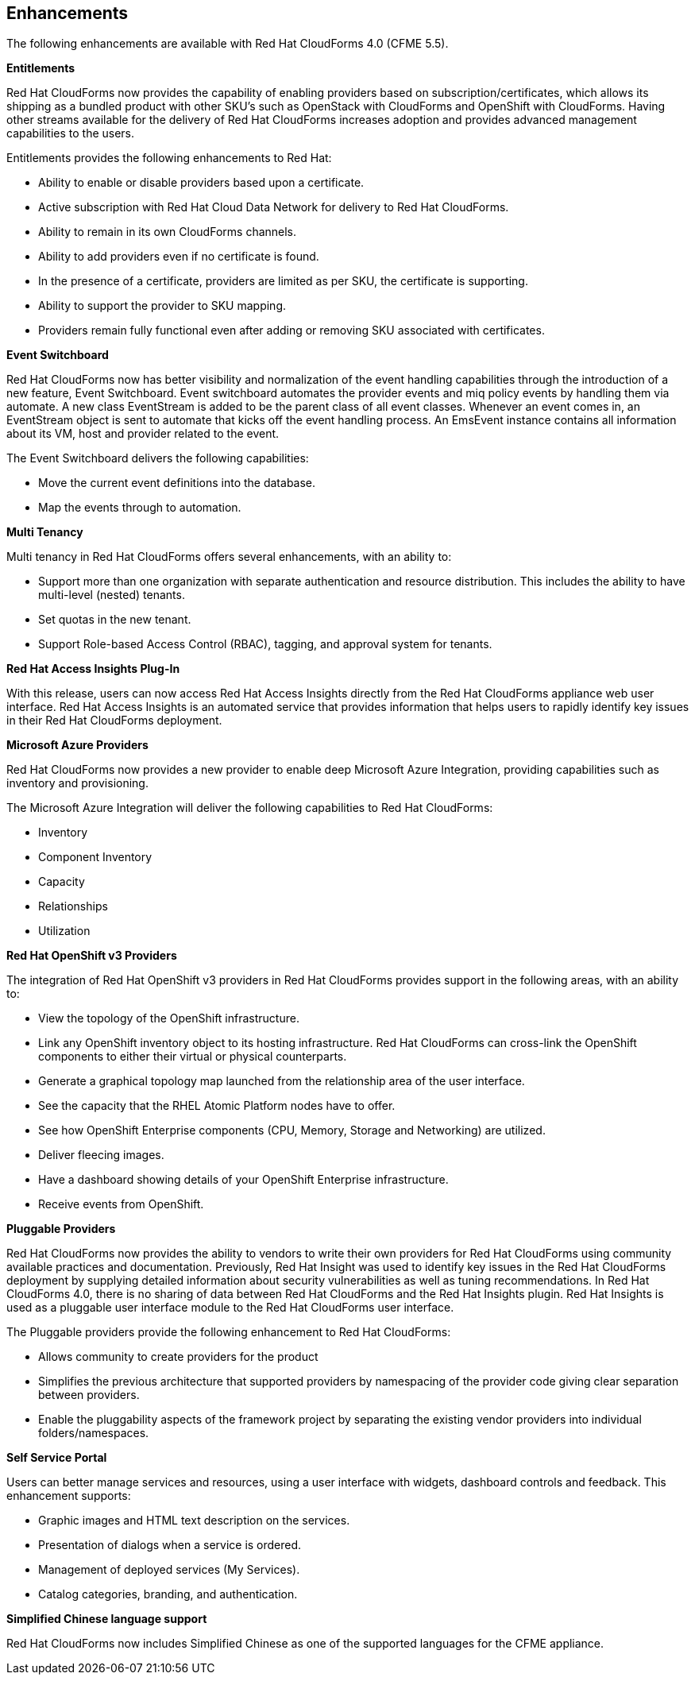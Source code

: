 [[enhancements]]
== Enhancements

The following enhancements are available with Red Hat CloudForms 4.0
(CFME 5.5).

*Entitlements*

Red Hat CloudForms now provides the capability of enabling
providers based on subscription/certificates, which allows its
shipping as a bundled product with other SKU’s such as OpenStack
with CloudForms and OpenShift with CloudForms. Having other streams
available for the delivery of Red Hat CloudForms increases adoption
and provides advanced management capabilities to the users.

Entitlements provides the following enhancements to Red Hat:

* Ability to enable or disable providers based upon a certificate.
* Active subscription with Red Hat Cloud Data Network for delivery to Red Hat CloudForms.
* Ability to remain in its own CloudForms channels.
* Ability to add providers even if no certificate is found.
* In the presence of a certificate, providers are limited as per SKU, the certificate is supporting.
* Ability to support the provider to SKU mapping.
* Providers remain fully functional even after adding or removing SKU associated with certificates.

*Event Switchboard*

Red Hat CloudForms now has better visibility and normalization of
the event handling capabilities through the introduction of a new
feature, Event Switchboard. Event switchboard automates the
provider events and miq policy events by handling them via
automate. A new class EventStream is added to be the parent class
of all event classes. Whenever an event comes in, an EventStream
object is sent to automate that kicks off the event handling
process. An EmsEvent instance contains all information about its
VM, host and provider related to the event.

The Event Switchboard delivers the following capabilities:

* Move the current event definitions into the database.
* Map the events through to automation.

*Multi Tenancy*

Multi tenancy in Red Hat CloudForms offers several enhancements, with an ability to:

* Support more than one organization with separate authentication and resource distribution. This includes the ability to have multi-level (nested) tenants.
* Set quotas in the new tenant.
* Support Role-based Access Control (RBAC), tagging, and approval system for tenants.

*Red Hat Access Insights Plug-In*

With this release, users can now access Red Hat Access Insights
directly from the Red Hat CloudForms appliance web user interface.
Red Hat Access Insights is an automated service that provides
information that helps users to rapidly identify key issues in
their Red Hat CloudForms deployment.

*Microsoft Azure Providers*

Red Hat CloudForms now provides a new provider to enable deep Microsoft Azure Integration, providing capabilities such as inventory and provisioning.

The Microsoft Azure Integration will deliver the following capabilities to Red Hat CloudForms:

* Inventory
* Component Inventory
* Capacity
* Relationships
* Utilization

*Red Hat OpenShift v3 Providers*

The integration of Red Hat OpenShift v3 providers in Red Hat
CloudForms provides support in the following areas, with an ability to:

* View the topology of the OpenShift infrastructure.
* Link any OpenShift inventory object to its hosting infrastructure. Red Hat CloudForms can cross-link the OpenShift components to either their virtual or physical counterparts.
* Generate a graphical topology map launched from the relationship area of the user interface.
 * See the capacity that the RHEL Atomic Platform nodes have to offer.
* See how OpenShift Enterprise components (CPU, Memory, Storage and Networking) are utilized.
* Deliver fleecing images.
* Have a dashboard showing details of your OpenShift Enterprise infrastructure.
* Receive events from OpenShift.

*Pluggable Providers*

Red Hat CloudForms now provides the ability to vendors to write
their own providers for Red Hat CloudForms using community
available practices and documentation. Previously, Red Hat Insight
was used to identify key issues in the Red Hat CloudForms deployment by
supplying detailed information about security vulnerabilities as
well as tuning recommendations. In Red Hat CloudForms 4.0, there is
no sharing of data between Red Hat CloudForms and the Red Hat
Insights plugin. Red Hat Insights is used as a pluggable user interface module
to the Red Hat CloudForms user interface.

The Pluggable providers provide the following enhancement to Red
Hat CloudForms:

* Allows community to create providers for the product
* Simplifies the previous architecture that supported providers by namespacing of the provider code giving clear separation between providers.
* Enable the pluggability aspects of the framework project by separating the existing vendor providers into individual folders/namespaces.

*Self Service Portal*

Users can better manage services and resources, using a user interface with
widgets, dashboard controls and feedback. This enhancement supports:

* Graphic images and HTML text description on the services.
* Presentation of dialogs when a service is ordered.
* Management of deployed services (My Services).
* Catalog categories, branding, and authentication.

*Simplified Chinese language support*

Red Hat CloudForms now includes Simplified Chinese as one of the supported languages for the CFME appliance.

